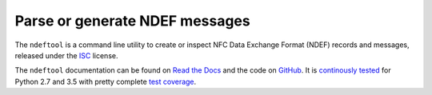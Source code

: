 ===============================
Parse or generate NDEF messages
===============================

The ``ndeftool`` is a command line utility to create or inspect NFC Data Exchange Format (NDEF) records and messages, released under the `ISC <http://choosealicense.com/licenses/isc/>`_ license.

The ``ndeftool`` documentation can be found on `Read the Docs <https://ndeftool.readthedocs.io/>`_ and the code on `GitHub <https://github.com/nfcpy/ndeftool>`_. It is `continously tested <https://travis-ci.org/nfcpy/ndeftool>`_ for Python 2.7 and 3.5 with pretty complete `test coverage <https://codecov.io/gh/nfcpy/ndeftool>`_.
